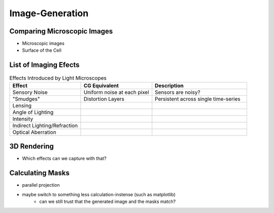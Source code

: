 Image-Generation
================

Comparing Microscopic Images
----------------------------

.. subfigure:: ABC
    :layout-sm: A|B|C
    :gap: 8px
    :subcaptions: below
    :class-grid: outline

    .. image:: _static/image-generation/Coli3.jpg
        :alt: Electron Microscopy
    .. image:: _static/image-generation/image001133-cropped.png
        :alt: Light Microscopy (1)
    .. image:: _static/image-generation/E_choli_Gram-cropped.JPG
        :alt: Light Microscopy (2)

    There exist a great variety of microscopes which generate differing images
    :cite:`WikimediaPicturesEColi`.
    For our interests, images taken by Electron Microscopes :cite:`Knoll1932` can not be taken into
    account since the imaging process kills the bacteria and thus no dynamics can be captured.

- Microscopic images
- Surface of the Cell

List of Imaging Efects
----------------------

.. list-table:: Effects Introduced by Light Microscopes
    :widths: 30 30 40
    :header-rows: 1

    * - Effect
      - CG Equivalent
      - Description
    * - Sensory Noise
      - Uniform noise at each pixel
      - Sensors are noisy?
    * - "Smudges"
      - Distortion Layers
      - Persistent across single time-series
    * - Lensing
      -
      -
    * - Angle of Lighting
      -
      -
    * - Intensity
      -
      -
    * - Indirect Lighting/Refraction
      -
      -
    * - Optical Aberration
      -
      -

3D Rendering
------------

- Which effects can we capture with that?


Calculating Masks
-----------------

- parallel projection
- maybe switch to something less calculation-instense (such as matplotlib)
    - can we still trust that the generated image and the masks match?
